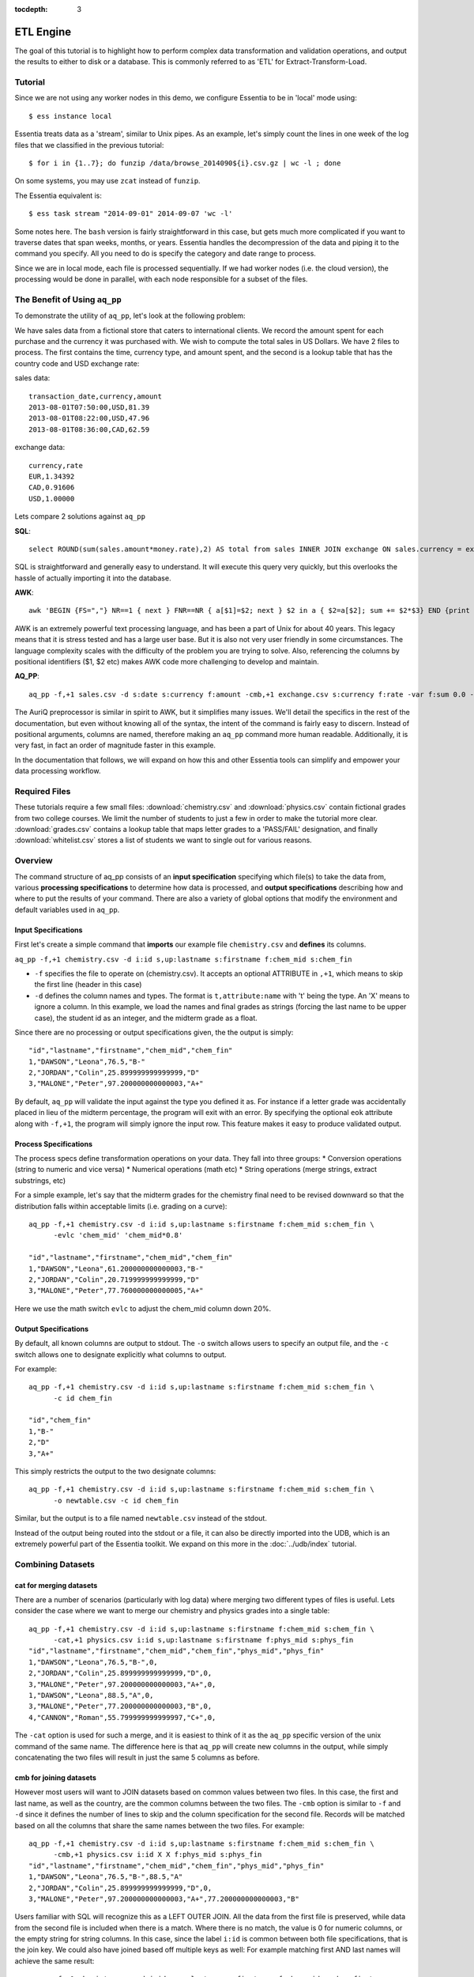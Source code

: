 :tocdepth: 3

**********
ETL Engine
**********

The goal of this tutorial is to highlight how to perform complex data transformation and validation operations,
and output the results to either to disk or a database.  This is commonly referred to as 'ETL' for
Extract-Transform-Load.


Tutorial
========

Since we are not using any worker nodes in this demo, we configure Essentia to be in 'local' mode using::

  $ ess instance local


Essentia treats data as a 'stream', similar to Unix pipes.  As an example, let's simply count the lines in one week of
the log files that we classified in the previous tutorial::

  $ for i in {1..7}; do funzip /data/browse_2014090${i}.csv.gz | wc -l ; done


On some systems, you may use ``zcat`` instead of ``funzip``.

The Essentia equivalent is::

  $ ess task stream "2014-09-01" 2014-09-07 'wc -l'

Some notes here.  The ``bash`` version is fairly straightforward in this case, but gets much more complicated if you
want to traverse dates that span weeks, months, or years.  Essentia handles the decompression of the data and
piping it to the command you specify.  All you need to do is specify the category and date range to process.

Since we are in local mode, each file is processed sequentially.  If we had worker nodes (i.e. the cloud version),
the processing would be done in parallel, with each node responsible for a subset of the files.





The Benefit of Using ``aq_pp``
==============================

To demonstrate the utility of ``aq_pp``, let's look at the following problem:

We have sales data from a fictional store that caters to international clients.  We record the amount spent for each
purchase and the currency it was purchased with.  We wish to compute the total sales in US Dollars.
We have 2 files to process.  The first contains the time, currency type, and amount spent, and the second is a lookup
table that has the country code and USD exchange rate:

sales data::

   transaction_date,currency,amount
   2013-08-01T07:50:00,USD,81.39
   2013-08-01T08:22:00,USD,47.96
   2013-08-01T08:36:00,CAD,62.59

exchange data::

   currency,rate
   EUR,1.34392
   CAD,0.91606
   USD,1.00000

Lets compare 2 solutions against ``aq_pp``

**SQL**::

  select ROUND(sum(sales.amount*money.rate),2) AS total from sales INNER JOIN exchange ON sales.currency = exchange.currency;

SQL is straightforward and generally easy to understand.  It will execute this query very quickly,
but this overlooks the hassle of actually importing it into the database.

**AWK**::

  awk 'BEGIN {FS=","} NR==1 { next } FNR==NR { a[$1]=$2; next } $2 in a { $2=a[$2]; sum += $2*$3} END {print sum}' exchange.csv sales.csv

AWK is an extremely powerful text processing language, and has been a part of Unix for about 40 years.  This legacy
means that it is stress tested and has a large user base.  But it is also not very user friendly in some
circumstances.  The language
complexity scales with the difficulty of the problem you are trying to solve.  Also, referencing the columns by
positional identifiers ($1, $2 etc) makes AWK code more challenging to develop and maintain.


**AQ_PP**::

  aq_pp -f,+1 sales.csv -d s:date s:currency f:amount -cmb,+1 exchange.csv s:currency f:rate -var f:sum 0.0 -evlc 'sum' 'sum+(amount*rate)' -ovar -

The AuriQ preprocessor is similar in spirit to AWK, but it simplifies many issues.
We'll detail the specifics in the rest of the documentation, but even without knowing all of the syntax, the
intent of the command is fairly easy to discern. Instead of positional arguments, columns
are named, therefore making an ``aq_pp`` command more human readable.
Additionally, it is very fast, in fact an order of magnitude faster in this example.

In the documentation that follows, we will expand on how this and other Essentia tools can simplify and empower your
data processing workflow.

Required Files
==============

These tutorials require a few small files: :download:`chemistry.csv` and :download:`physics.csv` contain
fictional grades from two college courses.  We limit the number of students to just a few in order to make the
tutorial more clear. :download:`grades.csv` contains a lookup table that maps letter grades to a 'PASS/FAIL'
designation, and finally :download:`whitelist.csv` stores a list of students we want to single out for various
reasons.

Overview
========

The command structure of aq_pp consists of an **input specification** specifying which file(s) to take the data from,
various **processing specifications** to determine how data is processed, and **output specifications** describing how
and where to put the results of your command.
There are also a variety of global options that modify the environment and default variables used in ``aq_pp``.


Input Specifications
--------------------

First let's create a simple command that **imports** our example file ``chemistry.csv`` and **defines** its columns.

``aq_pp -f,+1 chemistry.csv -d i:id s,up:lastname s:firstname f:chem_mid s:chem_fin``

* ``-f`` specifies the file to operate on (chemistry.csv).  It accepts an optional ATTRIBUTE in ``,+1``, which
  means to skip the first line (header in this case)
* ``-d`` defines the column names and types.  The format is ``t,attribute:name`` with 't' being the type.  An 'X'
  means to ignore a column.  In this example, we load the names and final grades as strings (forcing the last name to
  be upper case), the student id as an integer, and the midterm grade as a float.

Since there are no processing or output specifications given, the the output is simply::

  "id","lastname","firstname","chem_mid","chem_fin"
  1,"DAWSON","Leona",76.5,"B-"
  2,"JORDAN","Colin",25.899999999999999,"D"
  3,"MALONE","Peter",97.200000000000003,"A+"

By default, ``aq_pp`` will validate the input against the type you defined it as.  For instance if a letter grade
was accidentally placed in lieu of the midterm percentage, the program will exit with an error.  By specifying the
optional ``eok`` attribute along with ``-f,+1``, the program will simply ignore the input row.
This feature makes it easy to produce validated output.


Process Specifications
----------------------

The process specs define transformation operations on your data.  They fall into three groups:
* Conversion operations (string to numeric and vice versa)
* Numerical operations (math etc)
* String operations (merge strings, extract substrings, etc)

For a simple example, let's say that the midterm grades for the chemistry final need to be revised downward so that
the distribution falls within acceptable limits (i.e. grading on a curve)::

  aq_pp -f,+1 chemistry.csv -d i:id s,up:lastname s:firstname f:chem_mid s:chem_fin \
        -evlc 'chem_mid' 'chem_mid*0.8'

  "id","lastname","firstname","chem_mid","chem_fin"
  1,"DAWSON","Leona",61.200000000000003,"B-"
  2,"JORDAN","Colin",20.719999999999999,"D"
  3,"MALONE","Peter",77.760000000000005,"A+"

Here we use the math switch ``evlc`` to adjust the chem_mid column down 20%.


Output Specifications
---------------------

By default, all known columns are output to stdout.  The ``-o`` switch allows users to specify an output file, and
the ``-c`` switch allows one to designate explicitly what columns to output.

For example::

  aq_pp -f,+1 chemistry.csv -d i:id s,up:lastname s:firstname f:chem_mid s:chem_fin \
        -c id chem_fin

  "id","chem_fin"
  1,"B-"
  2,"D"
  3,"A+"

This simply restricts the output to the two designate columns::

  aq_pp -f,+1 chemistry.csv -d i:id s,up:lastname s:firstname f:chem_mid s:chem_fin \
        -o newtable.csv -c id chem_fin

Similar, but the output is to a file named ``newtable.csv`` instead of the stdout.

Instead of the output being routed into the stdout or a file, it can also be directly imported into the UDB, which is
an extremely powerful part of the Essentia toolkit.  We expand on this more in the :doc:`../udb/index` tutorial.

Combining Datasets
==================

cat for merging datasets
------------------------

There are a number of scenarios (particularly with log data) where merging two different types of files is useful.
Lets consider the case where we want to merge our chemistry and physics grades into a single table::

  aq_pp -f,+1 chemistry.csv -d i:id s,up:lastname s:firstname f:chem_mid s:chem_fin \
        -cat,+1 physics.csv i:id s,up:lastname s:firstname f:phys_mid s:phys_fin
  "id","lastname","firstname","chem_mid","chem_fin","phys_mid","phys_fin"
  1,"DAWSON","Leona",76.5,"B-",0,
  2,"JORDAN","Colin",25.899999999999999,"D",0,
  3,"MALONE","Peter",97.200000000000003,"A+",0,
  1,"DAWSON","Leona",88.5,"A",0,
  3,"MALONE","Peter",77.200000000000003,"B",0,
  4,"CANNON","Roman",55.799999999999997,"C+",0,


The ``-cat`` option is used for such a merge, and it is easiest to think of it as the ``aq_pp`` specific version of
the unix command of the same name.  The difference here is that ``aq_pp`` will create new columns in the output,
while simply concatenating the two files will result in just the same 5 columns as before.

cmb for joining datasets
------------------------

However most users will want to JOIN datasets based on common values between two files.  In this case, the first and
last name, as well as the country, are the common columns between the two files.  The ``-cmb`` option is similar to
``-f`` and ``-d`` since it defines the number of lines to skip and the column specification for the second file.
Records will be matched based on all the columns that share the same names between the two files.  For example::

  aq_pp -f,+1 chemistry.csv -d i:id s,up:lastname s:firstname f:chem_mid s:chem_fin \
        -cmb,+1 physics.csv i:id X X f:phys_mid s:phys_fin
  "id","lastname","firstname","chem_mid","chem_fin","phys_mid","phys_fin"
  1,"DAWSON","Leona",76.5,"B-",88.5,"A"
  2,"JORDAN","Colin",25.899999999999999,"D",0,
  3,"MALONE","Peter",97.200000000000003,"A+",77.200000000000003,"B"


Users familiar with SQL will recognize this as a LEFT OUTER JOIN. All the data from the first file is preserved,
while data from the second file is included when there is a match.  Where there is no match,
the value is 0 for numeric columns, or the empty string for string columns.  In this case,
since the label ``i:id`` is common between both file specifications, that is the join key.
We could also have joined based off multiple keys as well: For example matching first AND last
names will achieve the same result::

  aq_pp -f,+1 chemistry.csv -d i:id s,up:lastname s:firstname f:chem_mid s:chem_fin \
  -cmb,+1 physics.csv X s,up:lastname s:firstname f:phys_mid s:phys_fin


sub for lookup tables
---------------------

An important type of dataset joining is replacing some value in a file with a matching entry in a lookup table.
In the following example, we wish to convert a students letter grade from 'A,B,C...' etc into a simple PASS/FAIL::

  aq_pp -f,+1 chemistry.csv -d i:id s,up:lastname s:firstname f:chem_mid s:chem_fin \
  -sub,+1,pat chem_fin grades.csv

  "id","lastname","firstname","chem_mid","chem_fin"
  1,"DAWSON","Leona",76.5,"PASS"
  2,"JORDAN","Colin",25.899999999999999,"FAIL"
  3,"MALONE","Peter",97.200000000000003,"PASS"

Note the use of the ``pat`` attribute when we designate the lookup table.  This means that column 1 of the lookup
table can have a pattern instead of a static value.  In our case, we can cover grades 'A+,A,
and A-' by the pattern 'A*'.


The ``-cmb`` can be used substituting data, but for situations similar to the one above, ``-sub`` is perferred because:

1. It does not create additional columns like ``-cmb`` does.  Values are modified in place.
2. ``-sub`` can match regular expressions and patterns, while ``-cmb`` is limited to exact matches.
3. ``-sub`` is faster.


Data Transforms
===============

The input specification defines all the input columns we have to work with.  The goal of the process spec is to
modify these data according to various rules.

evlc
----

The ``-evlc`` switch allows users to overwrite or create entirely new columns based on some operation with existing
columns or built-in variables.  The types of operations are broad, covering both string and numerical data.

For example, if we want to merge our id, 'first' and 'last' name columns from the chemistry file to create a new
column, we can do::

  aq_pp -f,+1 chemistry.csv -d i:id s:lastname s:firstname f:chem_mid s:chem_fin \
        -evlc s:fullname 'ToS(id)+"-"+firstname+" "+lastname'

  "id","lastname","firstname","chem_mid","chem_fin","fullname"
  1,"Dawson","Leona",76.5,"B-","1-Leona Dawson"
  2,"Jordan","Colin",25.899999999999999,"D","2-Colin Jordan"
  3,"Malone","Peter",97.200000000000003,"A+","3-Peter Malone"

Note the use of a built in function ``ToS`` which converts a numeric to a string. There are many such built in
functions, and users are free to write their own to plug into the AQ tools.  Note also that since we created a new
column, we had to provide the 'column spec', which in this case is ``s:fullname`` to designate a string labeled
"fullname".

Built in Variables
------------------

It may be useful to note the the record number or file ID in the output table.  The ``aq_pp`` handles this via
built-in variables.  In the example below, we augment the output with a row number.  We add 1 to it to compensate for
skipping the header via the ``-f,+1`` flag ::

  aq_pp -f,+1 chemistry.csv -d i:id s:lastname s:firstname f:chem_mid s:chem_fin \
        -evlc i:row '$RowNum+1'

  "id","lastname","firstname","chem_mid","chem_fin","row"
  1,"Dawson","Leona",76.5,"B-",2
  2,"Jordan","Colin",25.899999999999999,"D",3
  3,"Malone","Peter",97.200000000000003,"A+",4

Other built-ins are ``$Random`` for random number generation, and ``$FileId`` to reference the file being processed.

String Manipulation
-------------------

With raw string data, it is often necessary to extract information based on a a pattern or regular expression.
Consider the simple case of extracting a 5 digit zip code from data which looks like this ::

  91101
  91101-1234
  zipcode: 91101 1234

A unix regular expression of ``([0-9]{5})`` would easily capture the 5 digit zip code.  In this 1 column example the
command would be::

  aq_pp -f zip.csv -d s:zip -rx_syntax extended -maprx zip "([0-9]{5})" 'zip=%%1%%'
  "zip"
  "zip=91101"
  "zip=91101"
  "zip=91101"


``aq_pp`` has a number of options related to pattern matching.  First and formost, it supports regular expressions
and a format developed for another product called RT metrics.  Regex is more widespread, but the RT format has
certain advantages for parsing log based data.  Full details can be found in the :doc:`../../../manpages/aq_pp` manual.

Back to the example above, we use a global option to specify the type of regex we want to use, and then the
``-maprx`` switch to identify the column to work with and the regex.  Finally, the captured value (in this case the
first group, or '1', is mapped to a string using ``%%1%%``.  The output string can contain other text.

This example highlights extraction and overwriting a single column.  We can also merge regex matching from multiple
columns to overwrite or create a new column.  For example, we can take our chemistry students and create nicknames
for them based on the first three letters of their first name, and last 3 letters of their last name::

  aq_pp -f,+1 chemistry.csv -d i:id s:lastname s:firstname f:chem_mid s:chem_fin \
  -rx_syntax extended -mapfrx firstname "^(.{3})" -mapfrx lastname "(.{3})$" -mapc s:nickname "%%1%%%%2%%"

  "id","lastname","firstname","chem_mid","chem_fin","nickname"
  1,"Dawson","Leona",76.5,"B-","Leoson"
  2,"Jordan","Colin",25.899999999999999,"D","Coldan"
  3,"Malone","Peter",97.200000000000003,"A+","Petone"

Instead of ``-maprx``, we use multiple ``-mapfrx`` statements and then ``-mapc`` to map the matches to a new nickname
column.


Variables
---------

Often it is necessary to use a global variable that is not output as a column but rather acts as an aid to calculation.

Consider the following where we wish to sum a column::

  echo "1\n2\n3" | aq_pp -f - -d i:x -var 'i:sum' 0 -evlc 'sum' 'sum+x' -ovar -

  "sum"
  6

We defined a 'sum' global variable and for each validated record we added a value to it.  Finally, we use ``-ovar -``
to output our variables to the stdout (instead of the columns).


Conditionals
============

Filters and if/else statements are used by ``aq_pp`` to help clean and process raw data.

For example, if we want to select only those Chemistry students who had a midterm score greater than 50%, we can do::

  aq_pp -f,+1 chemistry.csv -d i:id s:lastname s:firstname f:chem_mid s:chem_fin \
        -filt 'chem_mid > 50.0'

  "id","lastname","firstname","chem_mid","chem_fin"
  1,"Dawson","Leona",76.5,"B-"
  3,"Malone","Peter",97.200000000000003,"A+"




Another useful option is the ``-grep`` flag, which has utility similar to the Unix command of the same name.  Given a
file containing a 'whitelist' of students, we are asked to select only the matching students from our Chemistry class::

  aq_pp -f,+1 chemistry.csv -d i:id s:lastname s:firstname f:chem_mid s:chem_fin \
        -grep lastname whitelist.csv X FROM

  "id","lastname","firstname","chem_mid","chem_fin"
  2,"Jordan","Colin",25.899999999999999,"D"

The format of the ``grep`` switch allows the whitelist to contain multiple columns.  We select the column to use via
the 'FROM' designator.  ``grep`` also accepts attributes.  For instance with ``grep,ncas``, we would have matched
Peter Malone as well in the example above.


A final yet incredibly useful technique for processing your data is to use conditional statements 'if, else, elif,
and endif'

Let's extend the previous example by boosting the midterm scores of anyone in the whitelist by a factor of 2, and
leaving the others untouched::

  aq_pp -f,+1 chemistry.csv -d i:id s:lastname s:firstname f:chem_mid s:chem_fin \
        -if -grep lastname whitelist.csv X FROM -evlc chem_mid 'chem_mid*0.8' -endif

  "id","lastname","firstname","chem_mid","chem_fin"
  1,"Dawson","Leona",76.5,"B-"
  2,"Jordan","Colin",51.799999999999997,"D"
  3,"Malone","Peter",97.200000000000003,"A+"

